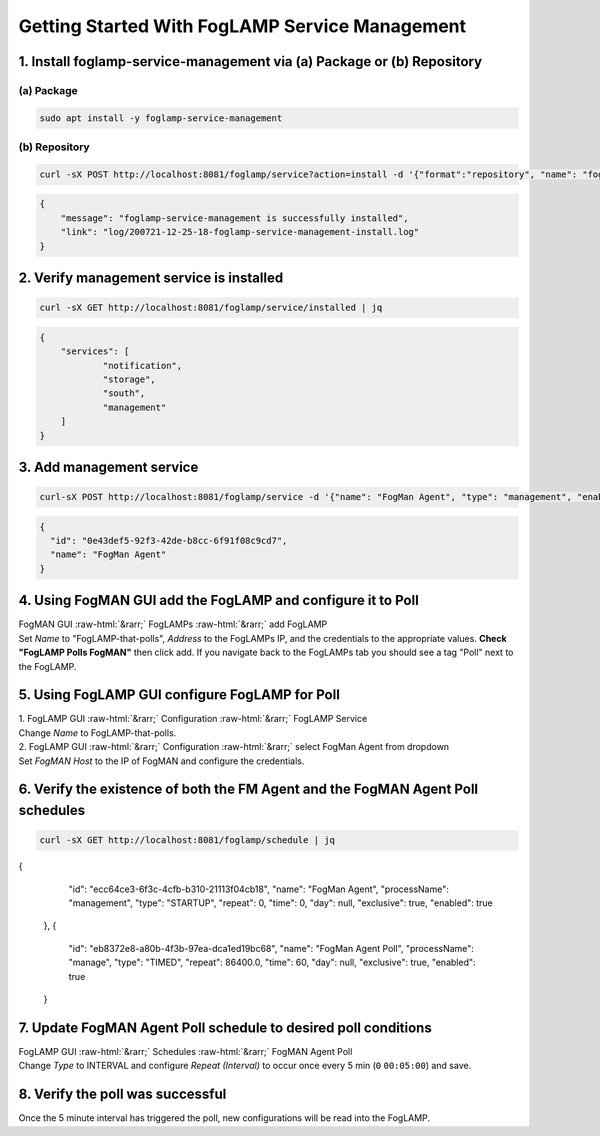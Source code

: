 .. role::  raw-html(raw)
    :format: html
.. _foglamp-service-management:
***********************************************
Getting Started With FogLAMP Service Management
***********************************************

1. Install foglamp-service-management via (a) Package or (b) Repository
=======================================================================
(a) Package
-----------
.. code-block:: console

    sudo apt install -y foglamp-service-management

(b) Repository
--------------
.. code-block:: console

    curl -sX POST http://localhost:8081/foglamp/service?action=install -d '{"format":"repository", "name": "foglamp-service-management"}'

.. code-block:: JSON

    {
    	"message": "foglamp-service-management is successfully installed",
        "link": "log/200721-12-25-18-foglamp-service-management-install.log"
    }


2. Verify management service is installed
=========================================
.. code-block:: console

    curl -sX GET http://localhost:8081/foglamp/service/installed | jq

.. code-block:: JSON

    {
      	"services": [
        	"notification",
        	"storage",
        	"south",
        	"management"
      	]
    }


3. Add management service
=========================
.. code-block:: console

    curl-sX POST http://localhost:8081/foglamp/service -d '{"name": "FogMan Agent", "type": "management", "enabled": "true"}' | jq

.. code-block:: JSON

    {
      "id": "0e43def5-92f3-42de-b8cc-6f91f08c9cd7",
      "name": "FogMan Agent"
    }


4. Using FogMAN GUI add the FogLAMP and configure it to Poll
======================================================
| FogMAN GUI :raw-html:`&rarr;` FogLAMPs :raw-html:`&rarr;` add FogLAMP
| Set *Name* to "FogLAMP-that-polls", *Address* to the FogLAMPs IP, and the credentials to the appropriate values. **Check "FogLAMP Polls FogMAN"** then click add. If you navigate back to the FogLAMPs tab you should see a tag "Poll" next to the FogLAMP.

5. Using FogLAMP GUI configure FogLAMP for Poll
=============================
| 1. FogLAMP GUI :raw-html:`&rarr;` Configuration :raw-html:`&rarr;` FogLAMP Service
| Change *Name* to FogLAMP-that-polls.
| 2. FogLAMP GUI :raw-html:`&rarr;` Configuration :raw-html:`&rarr;` select FogMan Agent from dropdown
| Set *FogMAN Host* to the IP of FogMAN and configure the credentials.

6. Verify the existence of both the **FM Agent** and the **FogMAN Agent Poll** schedules
==========================================================
.. code-block:: console

    curl -sX GET http://localhost:8081/foglamp/schedule | jq

.. code-block:: JSON

{
        "id": "ecc64ce3-6f3c-4cfb-b310-21113f04cb18",
        "name": "FogMan Agent",
        "processName": "management",
        "type": "STARTUP",
        "repeat": 0,
        "time": 0,
        "day": null,
        "exclusive": true,
        "enabled": true
    },
    {
        "id": "eb8372e8-a80b-4f3b-97ea-dca1ed19bc68",
        "name": "FogMan Agent Poll",
        "processName": "manage",
        "type": "TIMED",
        "repeat": 86400.0,
        "time": 60,
        "day": null,
        "exclusive": true,
        "enabled": true
    }


7. Update **FogMAN Agent Poll** schedule to desired poll conditions
===================================================================
| FogLAMP GUI :raw-html:`&rarr;` Schedules :raw-html:`&rarr;` FogMAN Agent Poll
| Change *Type* to INTERVAL and configure *Repeat (Interval)* to occur once every 5 min (``0`` ``00:05:00``) and save.

8. Verify the poll was successful
=================================
Once the 5 minute interval has triggered the poll, new configurations will be read into the FogLAMP.
